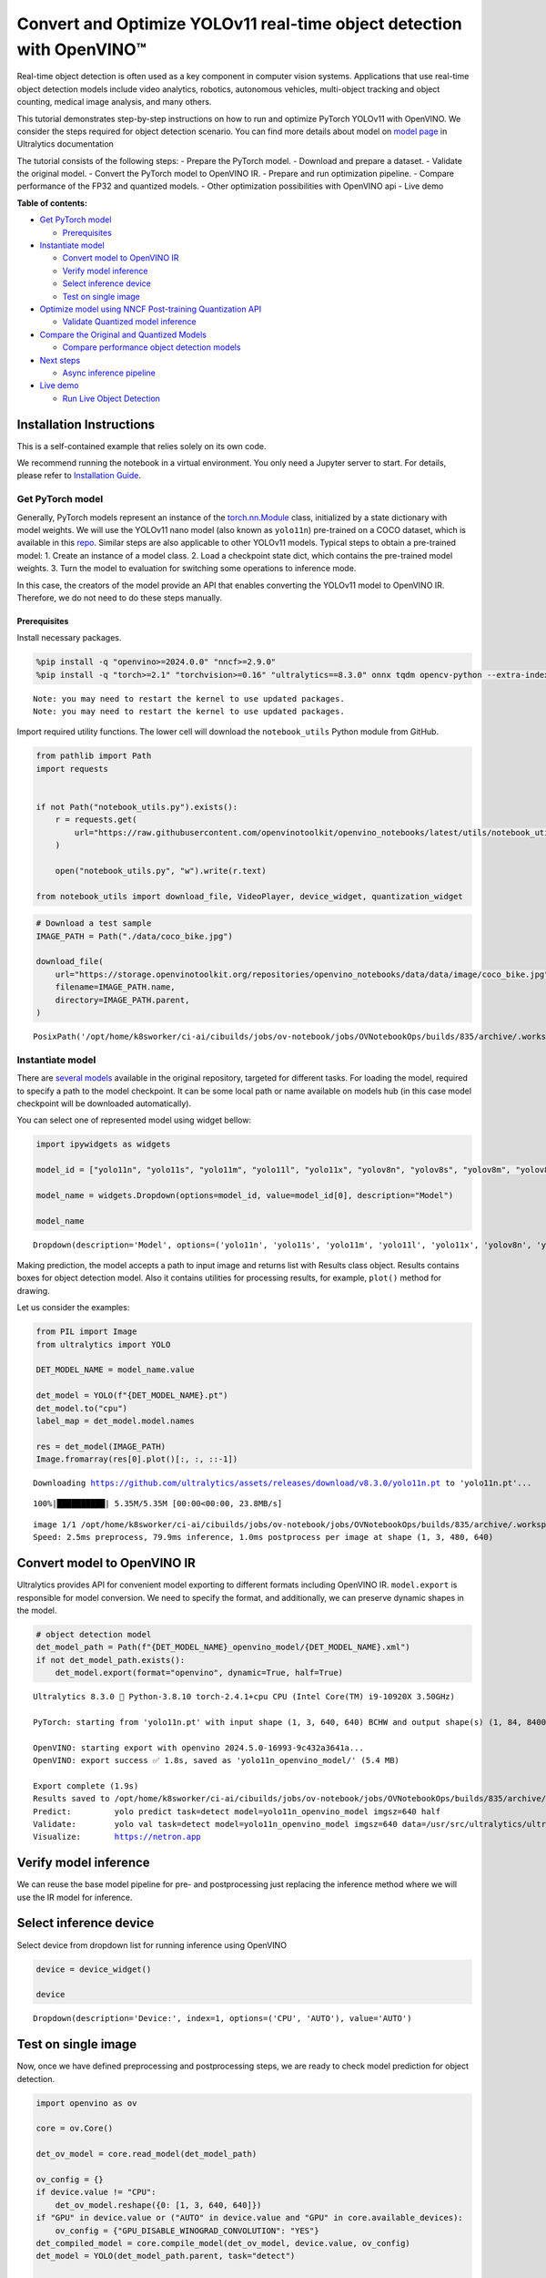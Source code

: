 Convert and Optimize YOLOv11 real-time object detection with OpenVINO™
======================================================================

Real-time object detection is often used as a key component in computer
vision systems. Applications that use real-time object detection models
include video analytics, robotics, autonomous vehicles, multi-object
tracking and object counting, medical image analysis, and many others.

This tutorial demonstrates step-by-step instructions on how to run and
optimize PyTorch YOLOv11 with OpenVINO. We consider the steps required
for object detection scenario. You can find more details about model on
`model page <https://docs.ultralytics.com/models/yolo11/>`__ in
Ultralytics documentation

The tutorial consists of the following steps: - Prepare the PyTorch
model. - Download and prepare a dataset. - Validate the original model.
- Convert the PyTorch model to OpenVINO IR. - Prepare and run
optimization pipeline. - Compare performance of the FP32 and quantized
models. - Other optimization possibilities with OpenVINO api - Live demo


**Table of contents:**


-  `Get PyTorch model <#get-pytorch-model>`__

   -  `Prerequisites <#prerequisites>`__

-  `Instantiate model <#instantiate-model>`__

   -  `Convert model to OpenVINO IR <#convert-model-to-openvino-ir>`__
   -  `Verify model inference <#verify-model-inference>`__
   -  `Select inference device <#select-inference-device>`__
   -  `Test on single image <#test-on-single-image>`__

-  `Optimize model using NNCF Post-training Quantization
   API <#optimize-model-using-nncf-post-training-quantization-api>`__

   -  `Validate Quantized model
      inference <#validate-quantized-model-inference>`__

-  `Compare the Original and Quantized
   Models <#compare-the-original-and-quantized-models>`__

   -  `Compare performance object detection
      models <#compare-performance-object-detection-models>`__

-  `Next steps <#next-steps>`__

   -  `Async inference pipeline <#async-inference-pipeline>`__

-  `Live demo <#live-demo>`__

   -  `Run Live Object Detection <#run-live-object-detection>`__

Installation Instructions
~~~~~~~~~~~~~~~~~~~~~~~~~

This is a self-contained example that relies solely on its own code.

We recommend running the notebook in a virtual environment. You only
need a Jupyter server to start. For details, please refer to
`Installation
Guide <https://github.com/openvinotoolkit/openvino_notebooks/blob/latest/README.md#-installation-guide>`__.

Get PyTorch model
-----------------



Generally, PyTorch models represent an instance of the
`torch.nn.Module <https://pytorch.org/docs/stable/generated/torch.nn.Module.html>`__
class, initialized by a state dictionary with model weights. We will use
the YOLOv11 nano model (also known as ``yolo11n``) pre-trained on a COCO
dataset, which is available in this
`repo <https://github.com/ultralytics/ultralytics>`__. Similar steps are
also applicable to other YOLOv11 models. Typical steps to obtain a
pre-trained model: 1. Create an instance of a model class. 2. Load a
checkpoint state dict, which contains the pre-trained model weights. 3.
Turn the model to evaluation for switching some operations to inference
mode.

In this case, the creators of the model provide an API that enables
converting the YOLOv11 model to OpenVINO IR. Therefore, we do not need
to do these steps manually.

Prerequisites
^^^^^^^^^^^^^



Install necessary packages.

.. code:: ipython3

    %pip install -q "openvino>=2024.0.0" "nncf>=2.9.0"
    %pip install -q "torch>=2.1" "torchvision>=0.16" "ultralytics==8.3.0" onnx tqdm opencv-python --extra-index-url https://download.pytorch.org/whl/cpu


.. parsed-literal::

    Note: you may need to restart the kernel to use updated packages.
    Note: you may need to restart the kernel to use updated packages.


Import required utility functions. The lower cell will download the
``notebook_utils`` Python module from GitHub.

.. code:: ipython3

    from pathlib import Path
    import requests
    
    
    if not Path("notebook_utils.py").exists():
        r = requests.get(
            url="https://raw.githubusercontent.com/openvinotoolkit/openvino_notebooks/latest/utils/notebook_utils.py",
        )
    
        open("notebook_utils.py", "w").write(r.text)
    
    from notebook_utils import download_file, VideoPlayer, device_widget, quantization_widget

.. code:: ipython3

    # Download a test sample
    IMAGE_PATH = Path("./data/coco_bike.jpg")
    
    download_file(
        url="https://storage.openvinotoolkit.org/repositories/openvino_notebooks/data/data/image/coco_bike.jpg",
        filename=IMAGE_PATH.name,
        directory=IMAGE_PATH.parent,
    )




.. parsed-literal::

    PosixPath('/opt/home/k8sworker/ci-ai/cibuilds/jobs/ov-notebook/jobs/OVNotebookOps/builds/835/archive/.workspace/scm/ov-notebook/notebooks/yolov11-optimization/data/coco_bike.jpg')



Instantiate model
-----------------



There are `several
models <https://docs.ultralytics.com/tasks/detect/>`__ available in the
original repository, targeted for different tasks. For loading the
model, required to specify a path to the model checkpoint. It can be
some local path or name available on models hub (in this case model
checkpoint will be downloaded automatically).

You can select one of represented model using widget bellow:

.. code:: ipython3

    import ipywidgets as widgets
    
    model_id = ["yolo11n", "yolo11s", "yolo11m", "yolo11l", "yolo11x", "yolov8n", "yolov8s", "yolov8m", "yolov8l", "yolov8x"]
    
    model_name = widgets.Dropdown(options=model_id, value=model_id[0], description="Model")
    
    model_name




.. parsed-literal::

    Dropdown(description='Model', options=('yolo11n', 'yolo11s', 'yolo11m', 'yolo11l', 'yolo11x', 'yolov8n', 'yolo…



Making prediction, the model accepts a path to input image and returns
list with Results class object. Results contains boxes for object
detection model. Also it contains utilities for processing results, for
example, ``plot()`` method for drawing.

Let us consider the examples:

.. code:: ipython3

    from PIL import Image
    from ultralytics import YOLO
    
    DET_MODEL_NAME = model_name.value
    
    det_model = YOLO(f"{DET_MODEL_NAME}.pt")
    det_model.to("cpu")
    label_map = det_model.model.names
    
    res = det_model(IMAGE_PATH)
    Image.fromarray(res[0].plot()[:, :, ::-1])


.. parsed-literal::

    Downloading https://github.com/ultralytics/assets/releases/download/v8.3.0/yolo11n.pt to 'yolo11n.pt'...


.. parsed-literal::

    100%|██████████| 5.35M/5.35M [00:00<00:00, 23.8MB/s]


.. parsed-literal::

    
    image 1/1 /opt/home/k8sworker/ci-ai/cibuilds/jobs/ov-notebook/jobs/OVNotebookOps/builds/835/archive/.workspace/scm/ov-notebook/notebooks/yolov11-optimization/data/coco_bike.jpg: 480x640 2 bicycles, 2 cars, 2 dogs, 79.9ms
    Speed: 2.5ms preprocess, 79.9ms inference, 1.0ms postprocess per image at shape (1, 3, 480, 640)




.. image:: yolov11-object-detection-with-output_files/yolov11-object-detection-with-output_10_3.png



Convert model to OpenVINO IR
~~~~~~~~~~~~~~~~~~~~~~~~~~~~



Ultralytics provides API for convenient model exporting to different
formats including OpenVINO IR. ``model.export`` is responsible for model
conversion. We need to specify the format, and additionally, we can
preserve dynamic shapes in the model.

.. code:: ipython3

    # object detection model
    det_model_path = Path(f"{DET_MODEL_NAME}_openvino_model/{DET_MODEL_NAME}.xml")
    if not det_model_path.exists():
        det_model.export(format="openvino", dynamic=True, half=True)


.. parsed-literal::

    Ultralytics 8.3.0 🚀 Python-3.8.10 torch-2.4.1+cpu CPU (Intel Core(TM) i9-10920X 3.50GHz)
    
    PyTorch: starting from 'yolo11n.pt' with input shape (1, 3, 640, 640) BCHW and output shape(s) (1, 84, 8400) (5.4 MB)
    
    OpenVINO: starting export with openvino 2024.5.0-16993-9c432a3641a...
    OpenVINO: export success ✅ 1.8s, saved as 'yolo11n_openvino_model/' (5.4 MB)
    
    Export complete (1.9s)
    Results saved to /opt/home/k8sworker/ci-ai/cibuilds/jobs/ov-notebook/jobs/OVNotebookOps/builds/835/archive/.workspace/scm/ov-notebook/notebooks/yolov11-optimization
    Predict:         yolo predict task=detect model=yolo11n_openvino_model imgsz=640 half 
    Validate:        yolo val task=detect model=yolo11n_openvino_model imgsz=640 data=/usr/src/ultralytics/ultralytics/cfg/datasets/coco.yaml half 
    Visualize:       https://netron.app


Verify model inference
~~~~~~~~~~~~~~~~~~~~~~



We can reuse the base model pipeline for pre- and postprocessing just
replacing the inference method where we will use the IR model for
inference.

Select inference device
~~~~~~~~~~~~~~~~~~~~~~~



Select device from dropdown list for running inference using OpenVINO

.. code:: ipython3

    device = device_widget()
    
    device




.. parsed-literal::

    Dropdown(description='Device:', index=1, options=('CPU', 'AUTO'), value='AUTO')



Test on single image
~~~~~~~~~~~~~~~~~~~~



Now, once we have defined preprocessing and postprocessing steps, we are
ready to check model prediction for object detection.

.. code:: ipython3

    import openvino as ov
    
    core = ov.Core()
    
    det_ov_model = core.read_model(det_model_path)
    
    ov_config = {}
    if device.value != "CPU":
        det_ov_model.reshape({0: [1, 3, 640, 640]})
    if "GPU" in device.value or ("AUTO" in device.value and "GPU" in core.available_devices):
        ov_config = {"GPU_DISABLE_WINOGRAD_CONVOLUTION": "YES"}
    det_compiled_model = core.compile_model(det_ov_model, device.value, ov_config)
    det_model = YOLO(det_model_path.parent, task="detect")
    
    if det_model.predictor is None:
        custom = {"conf": 0.25, "batch": 1, "save": False, "mode": "predict"}  # method defaults
        args = {**det_model.overrides, **custom}
        det_model.predictor = det_model._smart_load("predictor")(overrides=args, _callbacks=det_model.callbacks)
        det_model.predictor.setup_model(model=det_model.model)
    
    det_model.predictor.model.ov_compiled_model = det_compiled_model
    
    res = det_model(IMAGE_PATH)
    Image.fromarray(res[0].plot()[:, :, ::-1])


.. parsed-literal::

    Ultralytics 8.3.0 🚀 Python-3.8.10 torch-2.4.1+cpu CPU (Intel Core(TM) i9-10920X 3.50GHz)
    Loading yolo11n_openvino_model for OpenVINO inference...
    Using OpenVINO LATENCY mode for batch=1 inference...
    
    image 1/1 /opt/home/k8sworker/ci-ai/cibuilds/jobs/ov-notebook/jobs/OVNotebookOps/builds/835/archive/.workspace/scm/ov-notebook/notebooks/yolov11-optimization/data/coco_bike.jpg: 640x640 1 bicycle, 2 cars, 1 dog, 19.3ms
    Speed: 2.2ms preprocess, 19.3ms inference, 1.0ms postprocess per image at shape (1, 3, 640, 640)




.. image:: yolov11-object-detection-with-output_files/yolov11-object-detection-with-output_17_1.png



Optimize model using NNCF Post-training Quantization API
--------------------------------------------------------



`NNCF <https://github.com/openvinotoolkit/nncf>`__ provides a suite of
advanced algorithms for Neural Networks inference optimization in
OpenVINO with minimal accuracy drop. We will use 8-bit quantization in
post-training mode (without the fine-tuning pipeline) to optimize model.

The optimization process contains the following steps:

1. Create a Dataset for quantization.
2. Run ``nncf.quantize`` for getting an optimized model.
3. Serialize OpenVINO IR model, using the ``openvino.runtime.serialize``
   function.

Please select below whether you would like to run quantization to
improve model inference speed.

.. code:: ipython3

    int8_model_det_path = Path(f"{DET_MODEL_NAME}_openvino_int8_model/{DET_MODEL_NAME}.xml")
    quantized_det_model = None
    
    to_quantize = quantization_widget()
    
    to_quantize




.. parsed-literal::

    Checkbox(value=True, description='Quantization')



Let’s load ``skip magic`` extension to skip quantization if
``to_quantize`` is not selected

.. code:: ipython3

    if not Path("skip_kernel_extension.py").exists():
        r = requests.get(
            url="https://raw.githubusercontent.com/openvinotoolkit/openvino_notebooks/latest/utils/skip_kernel_extension.py",
        )
        open("skip_kernel_extension.py", "w").write(r.text)
    
    %load_ext skip_kernel_extension

.. code:: ipython3

    %%skip not $to_quantize.value
    
    from ultralytics.utils import DEFAULT_CFG
    from ultralytics.cfg import get_cfg
    from ultralytics.data.converter import coco80_to_coco91_class
    from ultralytics.data.utils import check_det_dataset
    from zipfile import ZipFile
    
    from ultralytics.data.utils import DATASETS_DIR
    
    
    DATA_URL = "http://images.cocodataset.org/zips/val2017.zip"
    LABELS_URL = "https://github.com/ultralytics/yolov5/releases/download/v1.0/coco2017labels-segments.zip"
    CFG_URL = "https://raw.githubusercontent.com/ultralytics/ultralytics/v8.1.0/ultralytics/cfg/datasets/coco.yaml"
    
    OUT_DIR = DATASETS_DIR
    
    DATA_PATH = OUT_DIR / "val2017.zip"
    LABELS_PATH = OUT_DIR / "coco2017labels-segments.zip"
    CFG_PATH = OUT_DIR / "coco.yaml"
    
    if not int8_model_det_path.exists():
        download_file(DATA_URL, DATA_PATH.name, DATA_PATH.parent)
        download_file(LABELS_URL, LABELS_PATH.name, LABELS_PATH.parent)
        download_file(CFG_URL, CFG_PATH.name, CFG_PATH.parent)
    
        if not (OUT_DIR / "coco/labels").exists():
            with ZipFile(LABELS_PATH, "r") as zip_ref:
                zip_ref.extractall(OUT_DIR)
            with ZipFile(DATA_PATH, "r") as zip_ref:
                zip_ref.extractall(OUT_DIR / "coco/images")
    
    
        args = get_cfg(cfg=DEFAULT_CFG)
        args.data = str(CFG_PATH)
        det_validator = det_model.task_map[det_model.task]["validator"](args=args)
        det_validator.data = check_det_dataset(args.data)
        det_validator.stride = 32
        det_data_loader = det_validator.get_dataloader(OUT_DIR / "coco", 1)
    
        det_validator.is_coco = True
        det_validator.class_map = coco80_to_coco91_class()
        det_validator.names = label_map
        det_validator.metrics.names = det_validator.names
        det_validator.nc = 80


.. parsed-literal::

    val: Scanning /opt/home/k8sworker/ci-ai/cibuilds/ov-notebook/OVNotebookOps-785/.workspace/scm/datasets/coco/labels/val2017.cache... 4952 images, 48 backgrounds, 0 corrupt: 100%|██████████| 5000/5000 [00:00<?, ?it/s]


Reuse validation dataloader in accuracy testing for quantization. For
that, it should be wrapped into the ``nncf.Dataset`` object and define a
transformation function for getting only input tensors.

.. code:: ipython3

    %%skip not $to_quantize.value
    
    import nncf
    from typing import Dict
    
    
    if not int8_model_det_path.exists():
    
    
        def transform_fn(data_item:Dict):
            """
            Quantization transform function. Extracts and preprocess input data from dataloader item for quantization.
            Parameters:
            data_item: Dict with data item produced by DataLoader during iteration
            Returns:
                input_tensor: Input data for quantization
            """
            input_tensor = det_validator.preprocess(data_item)['img'].numpy()
            return input_tensor
    
    
        quantization_dataset = nncf.Dataset(det_data_loader, transform_fn)


.. parsed-literal::

    INFO:nncf:NNCF initialized successfully. Supported frameworks detected: torch, tensorflow, onnx, openvino


The ``nncf.quantize`` function provides an interface for model
quantization. It requires an instance of the OpenVINO Model and
quantization dataset. Optionally, some additional parameters for the
configuration quantization process (number of samples for quantization,
preset, ignored scope, etc.) can be provided. Ultralytics modes contain
non-ReLU activation functions, which require asymmetric quantization of
activations. To achieve a better result, we will use a ``mixed``
quantization preset. It provides symmetric quantization of weights and
asymmetric quantization of activations. For more accurate results, we
should keep the operation in the postprocessing subgraph in floating
point precision, using the ``ignored_scope`` parameter.

   **Note**: Model post-training quantization is time-consuming process.
   Be patient, it can take several minutes depending on your hardware.

.. code:: ipython3

    %%skip not $to_quantize.value
    
    if not int8_model_det_path.exists():
        ignored_scope = nncf.IgnoredScope( # post-processing
            subgraphs=[
                nncf.Subgraph(inputs=[f"__module.model.{22 if 'v8' in DET_MODEL_NAME else 23}/aten::cat/Concat",
                                    f"__module.model.{22 if 'v8' in DET_MODEL_NAME else 23}/aten::cat/Concat_1",
                                    f"__module.model.{22 if 'v8' in DET_MODEL_NAME else 23}/aten::cat/Concat_2"],
                            outputs=[f"__module.model.{22 if 'v8' in DET_MODEL_NAME else 23}/aten::cat/Concat_7"])
            ]
        )
    
        # Detection model
        quantized_det_model = nncf.quantize(
            det_ov_model,
            quantization_dataset,
            preset=nncf.QuantizationPreset.MIXED,
            ignored_scope=ignored_scope
        )
        print(f"Quantized detection model will be saved to {int8_model_det_path}")
        ov.save_model(quantized_det_model, str(int8_model_det_path))


.. parsed-literal::

    INFO:nncf:105 ignored nodes were found by subgraphs in the NNCFGraph
    INFO:nncf:Not adding activation input quantizer for operation: 132 __module.model.23/aten::cat/Concat
    INFO:nncf:Not adding activation input quantizer for operation: 140 __module.model.23/aten::view/Reshape_3
    INFO:nncf:Not adding activation input quantizer for operation: 270 __module.model.23/aten::cat/Concat_1
    INFO:nncf:Not adding activation input quantizer for operation: 282 __module.model.23/aten::view/Reshape_4
    INFO:nncf:Not adding activation input quantizer for operation: 381 __module.model.23/aten::cat/Concat_2
    INFO:nncf:Not adding activation input quantizer for operation: 384 __module.model.23/aten::view/Reshape_5
    INFO:nncf:Not adding activation input quantizer for operation: 151 __module.model.23/aten::cat/Concat_4
    INFO:nncf:Not adding activation input quantizer for operation: 164 __module.model.23/prim::ListUnpack
    INFO:nncf:Not adding activation input quantizer for operation: 178 __module.model.23.dfl/aten::view/Reshape
    INFO:nncf:Not adding activation input quantizer for operation: 179 __module.model.23/aten::sigmoid/Sigmoid
    INFO:nncf:Not adding activation input quantizer for operation: 195 __module.model.23.dfl/aten::transpose/Transpose
    INFO:nncf:Not adding activation input quantizer for operation: 210 __module.model.23.dfl/aten::softmax/Softmax
    INFO:nncf:Not adding activation input quantizer for operation: 222 __module.model.23.dfl.conv/aten::_convolution/Convolution
    INFO:nncf:Not adding activation input quantizer for operation: 232 __module.model.23.dfl/aten::view/Reshape_1
    INFO:nncf:Not adding activation input quantizer for operation: 243 __module.model.23/prim::ListUnpack/VariadicSplit
    INFO:nncf:Not adding activation input quantizer for operation: 253 __module.model.23/aten::sub/Subtract
    INFO:nncf:Not adding activation input quantizer for operation: 254 __module.model.23/aten::add/Add_6
    INFO:nncf:Not adding activation input quantizer for operation: 264 __module.model.23/aten::add/Add_7
    275 __module.model.23/aten::div/Divide
    
    INFO:nncf:Not adding activation input quantizer for operation: 265 __module.model.23/aten::sub/Subtract_1
    INFO:nncf:Not adding activation input quantizer for operation: 276 __module.model.23/aten::cat/Concat_5
    INFO:nncf:Not adding activation input quantizer for operation: 240 __module.model.23/aten::mul/Multiply_3
    INFO:nncf:Not adding activation input quantizer for operation: 196 __module.model.23/aten::cat/Concat_7



.. parsed-literal::

    Output()










.. parsed-literal::

    Output()









.. parsed-literal::

    Quantized detection model will be saved to yolo11n_openvino_int8_model/yolo11n.xml


Validate Quantized model inference
~~~~~~~~~~~~~~~~~~~~~~~~~~~~~~~~~~



``nncf.quantize`` returns the OpenVINO Model class instance, which is
suitable for loading on a device for making predictions. ``INT8`` model
input data and output result formats have no difference from the
floating point model representation. Therefore, we can reuse the same
``detect`` function defined above for getting the ``INT8`` model result
on the image.

.. code:: ipython3

    %%skip not $to_quantize.value
    
    device

.. code:: ipython3

    %%skip not $to_quantize.value
    
    if quantized_det_model is None and int8_model_det_path.exists():
        quantized_det_model = core.read_model(int8_model_det_path)
    
    ov_config = {}
    if device.value != "CPU":
        quantized_det_model.reshape({0: [1, 3, 640, 640]})
    if "GPU" in device.value or ("AUTO" in device.value and "GPU" in core.available_devices):
        ov_config = {"GPU_DISABLE_WINOGRAD_CONVOLUTION": "YES"}
    quantized_det_compiled_model = core.compile_model(quantized_det_model, device.value, ov_config)
    
    
    if det_model.predictor is None:
        custom = {"conf": 0.25, "batch": 1, "save": False, "mode": "predict"}  # method defaults
        args = {**det_model.overrides, **custom}
        det_model.predictor = det_model._smart_load("predictor")(overrides=args, _callbacks=det_model.callbacks)
        det_model.predictor.setup_model(model=det_model.model)
    
    det_model.predictor.model.ov_compiled_model = det_compiled_model
    
    res = det_model(IMAGE_PATH)
    display(Image.fromarray(res[0].plot()[:, :, ::-1]))


.. parsed-literal::

    
    image 1/1 /opt/home/k8sworker/ci-ai/cibuilds/jobs/ov-notebook/jobs/OVNotebookOps/builds/835/archive/.workspace/scm/ov-notebook/notebooks/yolov11-optimization/data/coco_bike.jpg: 640x640 1 bicycle, 2 cars, 1 dog, 17.6ms
    Speed: 1.8ms preprocess, 17.6ms inference, 1.0ms postprocess per image at shape (1, 3, 640, 640)



.. image:: yolov11-object-detection-with-output_files/yolov11-object-detection-with-output_30_1.png


Compare the Original and Quantized Models
-----------------------------------------



Compare performance object detection models
~~~~~~~~~~~~~~~~~~~~~~~~~~~~~~~~~~~~~~~~~~~



Finally, use the OpenVINO `Benchmark
Tool <https://docs.openvino.ai/2024/learn-openvino/openvino-samples/benchmark-tool.html>`__
to measure the inference performance of the ``FP32`` and ``INT8``
models.

   **Note**: For more accurate performance, it is recommended to run
   ``benchmark_app`` in a terminal/command prompt after closing other
   applications. Run
   ``benchmark_app -m <model_path> -d CPU -shape "<input_shape>"`` to
   benchmark async inference on CPU on specific input data shape for one
   minute. Change ``CPU`` to ``GPU`` to benchmark on GPU. Run
   ``benchmark_app --help`` to see an overview of all command-line
   options.

.. code:: ipython3

    %%skip not $to_quantize.value
    
    device

.. code:: ipython3

    if int8_model_det_path.exists():
        # Inference FP32 model (OpenVINO IR)
        !benchmark_app -m $det_model_path -d $device.value -api async -shape "[1,3,640,640]" -t 15


.. parsed-literal::

    [Step 1/11] Parsing and validating input arguments
    [ INFO ] Parsing input parameters
    [Step 2/11] Loading OpenVINO Runtime
    [ INFO ] OpenVINO:
    [ INFO ] Build ................................. 2024.5.0-16993-9c432a3641a
    [ INFO ] 
    [ INFO ] Device info:
    [ INFO ] AUTO
    [ INFO ] Build ................................. 2024.5.0-16993-9c432a3641a
    [ INFO ] 
    [ INFO ] 
    [Step 3/11] Setting device configuration
    [ WARNING ] Performance hint was not explicitly specified in command line. Device(AUTO) performance hint will be set to PerformanceMode.THROUGHPUT.
    [Step 4/11] Reading model files
    [ INFO ] Loading model files
    [ INFO ] Read model took 18.19 ms
    [ INFO ] Original model I/O parameters:
    [ INFO ] Model inputs:
    [ INFO ]     x (node: x) : f32 / [...] / [?,3,?,?]
    [ INFO ] Model outputs:
    [ INFO ]     ***NO_NAME*** (node: __module.model.23/aten::cat/Concat_7) : f32 / [...] / [?,84,21..]
    [Step 5/11] Resizing model to match image sizes and given batch
    [ INFO ] Model batch size: 1
    [ INFO ] Reshaping model: 'x': [1,3,640,640]
    [ INFO ] Reshape model took 7.88 ms
    [Step 6/11] Configuring input of the model
    [ INFO ] Model inputs:
    [ INFO ]     x (node: x) : u8 / [N,C,H,W] / [1,3,640,640]
    [ INFO ] Model outputs:
    [ INFO ]     ***NO_NAME*** (node: __module.model.23/aten::cat/Concat_7) : f32 / [...] / [1,84,8400]
    [Step 7/11] Loading the model to the device
    [ INFO ] Compile model took 320.13 ms
    [Step 8/11] Querying optimal runtime parameters
    [ INFO ] Model:
    [ INFO ]   NETWORK_NAME: Model0
    [ INFO ]   EXECUTION_DEVICES: ['CPU']
    [ INFO ]   PERFORMANCE_HINT: PerformanceMode.THROUGHPUT
    [ INFO ]   OPTIMAL_NUMBER_OF_INFER_REQUESTS: 6
    [ INFO ]   MULTI_DEVICE_PRIORITIES: CPU
    [ INFO ]   CPU:
    [ INFO ]     AFFINITY: Affinity.CORE
    [ INFO ]     CPU_DENORMALS_OPTIMIZATION: False
    [ INFO ]     CPU_SPARSE_WEIGHTS_DECOMPRESSION_RATE: 1.0
    [ INFO ]     DYNAMIC_QUANTIZATION_GROUP_SIZE: 32
    [ INFO ]     ENABLE_CPU_PINNING: True
    [ INFO ]     ENABLE_HYPER_THREADING: True
    [ INFO ]     EXECUTION_DEVICES: ['CPU']
    [ INFO ]     EXECUTION_MODE_HINT: ExecutionMode.PERFORMANCE
    [ INFO ]     INFERENCE_NUM_THREADS: 24
    [ INFO ]     INFERENCE_PRECISION_HINT: <Type: 'float32'>
    [ INFO ]     KV_CACHE_PRECISION: <Type: 'float16'>
    [ INFO ]     LOG_LEVEL: Level.NO
    [ INFO ]     MODEL_DISTRIBUTION_POLICY: set()
    [ INFO ]     NETWORK_NAME: Model0
    [ INFO ]     NUM_STREAMS: 6
    [ INFO ]     OPTIMAL_NUMBER_OF_INFER_REQUESTS: 6
    [ INFO ]     PERFORMANCE_HINT: THROUGHPUT
    [ INFO ]     PERFORMANCE_HINT_NUM_REQUESTS: 0
    [ INFO ]     PERF_COUNT: NO
    [ INFO ]     SCHEDULING_CORE_TYPE: SchedulingCoreType.ANY_CORE
    [ INFO ]   MODEL_PRIORITY: Priority.MEDIUM
    [ INFO ]   LOADED_FROM_CACHE: False
    [ INFO ]   PERF_COUNT: False
    [Step 9/11] Creating infer requests and preparing input tensors
    [ WARNING ] No input files were given for input 'x'!. This input will be filled with random values!
    [ INFO ] Fill input 'x' with random values 
    [Step 10/11] Measuring performance (Start inference asynchronously, 6 inference requests, limits: 15000 ms duration)
    [ INFO ] Benchmarking in inference only mode (inputs filling are not included in measurement loop).
    [ INFO ] First inference took 29.82 ms
    [Step 11/11] Dumping statistics report
    [ INFO ] Execution Devices:['CPU']
    [ INFO ] Count:            2316 iterations
    [ INFO ] Duration:         15066.40 ms
    [ INFO ] Latency:
    [ INFO ]    Median:        37.19 ms
    [ INFO ]    Average:       38.89 ms
    [ INFO ]    Min:           27.84 ms
    [ INFO ]    Max:           99.24 ms
    [ INFO ] Throughput:   153.72 FPS


.. code:: ipython3

    if int8_model_det_path.exists():
        # Inference INT8 model (OpenVINO IR)
        !benchmark_app -m $int8_model_det_path -d $device.value -api async -shape "[1,3,640,640]" -t 15


.. parsed-literal::

    [Step 1/11] Parsing and validating input arguments
    [ INFO ] Parsing input parameters
    [Step 2/11] Loading OpenVINO Runtime
    [ INFO ] OpenVINO:
    [ INFO ] Build ................................. 2024.5.0-16993-9c432a3641a
    [ INFO ] 
    [ INFO ] Device info:
    [ INFO ] AUTO
    [ INFO ] Build ................................. 2024.5.0-16993-9c432a3641a
    [ INFO ] 
    [ INFO ] 
    [Step 3/11] Setting device configuration
    [ WARNING ] Performance hint was not explicitly specified in command line. Device(AUTO) performance hint will be set to PerformanceMode.THROUGHPUT.
    [Step 4/11] Reading model files
    [ INFO ] Loading model files
    [ INFO ] Read model took 27.26 ms
    [ INFO ] Original model I/O parameters:
    [ INFO ] Model inputs:
    [ INFO ]     x (node: x) : f32 / [...] / [1,3,640,640]
    [ INFO ] Model outputs:
    [ INFO ]     ***NO_NAME*** (node: __module.model.23/aten::cat/Concat_7) : f32 / [...] / [1,84,8400]
    [Step 5/11] Resizing model to match image sizes and given batch
    [ INFO ] Model batch size: 1
    [ INFO ] Reshaping model: 'x': [1,3,640,640]
    [ INFO ] Reshape model took 0.04 ms
    [Step 6/11] Configuring input of the model
    [ INFO ] Model inputs:
    [ INFO ]     x (node: x) : u8 / [N,C,H,W] / [1,3,640,640]
    [ INFO ] Model outputs:
    [ INFO ]     ***NO_NAME*** (node: __module.model.23/aten::cat/Concat_7) : f32 / [...] / [1,84,8400]
    [Step 7/11] Loading the model to the device
    [ INFO ] Compile model took 521.70 ms
    [Step 8/11] Querying optimal runtime parameters
    [ INFO ] Model:
    [ INFO ]   NETWORK_NAME: Model0
    [ INFO ]   EXECUTION_DEVICES: ['CPU']
    [ INFO ]   PERFORMANCE_HINT: PerformanceMode.THROUGHPUT
    [ INFO ]   OPTIMAL_NUMBER_OF_INFER_REQUESTS: 12
    [ INFO ]   MULTI_DEVICE_PRIORITIES: CPU
    [ INFO ]   CPU:
    [ INFO ]     AFFINITY: Affinity.CORE
    [ INFO ]     CPU_DENORMALS_OPTIMIZATION: False
    [ INFO ]     CPU_SPARSE_WEIGHTS_DECOMPRESSION_RATE: 1.0
    [ INFO ]     DYNAMIC_QUANTIZATION_GROUP_SIZE: 32
    [ INFO ]     ENABLE_CPU_PINNING: True
    [ INFO ]     ENABLE_HYPER_THREADING: True
    [ INFO ]     EXECUTION_DEVICES: ['CPU']
    [ INFO ]     EXECUTION_MODE_HINT: ExecutionMode.PERFORMANCE
    [ INFO ]     INFERENCE_NUM_THREADS: 24
    [ INFO ]     INFERENCE_PRECISION_HINT: <Type: 'float32'>
    [ INFO ]     KV_CACHE_PRECISION: <Type: 'float16'>
    [ INFO ]     LOG_LEVEL: Level.NO
    [ INFO ]     MODEL_DISTRIBUTION_POLICY: set()
    [ INFO ]     NETWORK_NAME: Model0
    [ INFO ]     NUM_STREAMS: 12
    [ INFO ]     OPTIMAL_NUMBER_OF_INFER_REQUESTS: 12
    [ INFO ]     PERFORMANCE_HINT: THROUGHPUT
    [ INFO ]     PERFORMANCE_HINT_NUM_REQUESTS: 0
    [ INFO ]     PERF_COUNT: NO
    [ INFO ]     SCHEDULING_CORE_TYPE: SchedulingCoreType.ANY_CORE
    [ INFO ]   MODEL_PRIORITY: Priority.MEDIUM
    [ INFO ]   LOADED_FROM_CACHE: False
    [ INFO ]   PERF_COUNT: False
    [Step 9/11] Creating infer requests and preparing input tensors
    [ WARNING ] No input files were given for input 'x'!. This input will be filled with random values!
    [ INFO ] Fill input 'x' with random values 
    [Step 10/11] Measuring performance (Start inference asynchronously, 12 inference requests, limits: 15000 ms duration)
    [ INFO ] Benchmarking in inference only mode (inputs filling are not included in measurement loop).
    [ INFO ] First inference took 24.01 ms
    [Step 11/11] Dumping statistics report
    [ INFO ] Execution Devices:['CPU']
    [ INFO ] Count:            5232 iterations
    [ INFO ] Duration:         15030.50 ms
    [ INFO ] Latency:
    [ INFO ]    Median:        33.86 ms
    [ INFO ]    Average:       34.28 ms
    [ INFO ]    Min:           23.65 ms
    [ INFO ]    Max:           85.39 ms
    [ INFO ] Throughput:   348.09 FPS


Next steps
----------

This section contains
suggestions on how to additionally improve the performance of your
application using OpenVINO.

Async inference pipeline
~~~~~~~~~~~~~~~~~~~~~~~~

The key advantage of the Async
API is that when a device is busy with inference, the application can
perform other tasks in parallel (for example, populating inputs or
scheduling other requests) rather than wait for the current inference to
complete first. To understand how to perform async inference using
openvino, refer to `Async API tutorial <async-api-with-output.html>`__

Live demo
---------



The following code runs model inference on a video:

.. code:: ipython3

    import collections
    import time
    from IPython import display
    import cv2
    import numpy as np
    
    
    # Main processing function to run object detection.
    def run_object_detection(
        source=0,
        flip=False,
        use_popup=False,
        skip_first_frames=0,
        model=det_model,
        device=device.value,
        video_width: int = None,  # if not set the original size is used
    ):
        player = None
        ov_config = {}
        if device != "CPU":
            model.reshape({0: [1, 3, 640, 640]})
        if "GPU" in device or ("AUTO" in device and "GPU" in core.available_devices):
            ov_config = {"GPU_DISABLE_WINOGRAD_CONVOLUTION": "YES"}
        compiled_model = core.compile_model(model, device, ov_config)
    
        if det_model.predictor is None:
            custom = {"conf": 0.25, "batch": 1, "save": False, "mode": "predict"}  # method defaults
            args = {**det_model.overrides, **custom}
            det_model.predictor = det_model._smart_load("predictor")(overrides=args, _callbacks=det_model.callbacks)
            det_model.predictor.setup_model(model=det_model.model)
    
        det_model.predictor.model.ov_compiled_model = compiled_model
    
        try:
            # Create a video player to play with target fps.
            player = VideoPlayer(source=source, flip=flip, fps=30, skip_first_frames=skip_first_frames)
            # Start capturing.
            player.start()
            if use_popup:
                title = "Press ESC to Exit"
                cv2.namedWindow(winname=title, flags=cv2.WINDOW_GUI_NORMAL | cv2.WINDOW_AUTOSIZE)
    
            processing_times = collections.deque()
            while True:
                # Grab the frame.
                frame = player.next()
                if frame is None:
                    print("Source ended")
                    break
    
                if video_width:
                    # If the frame is larger than video_width, reduce size to improve the performance.
                    # If more, increase size for better demo expirience.
    
                    scale = video_width / max(frame.shape)
                    frame = cv2.resize(
                        src=frame,
                        dsize=None,
                        fx=scale,
                        fy=scale,
                        interpolation=cv2.INTER_AREA,
                    )
    
                # Get the results.
                input_image = np.array(frame)
    
                start_time = time.time()
                detections = det_model(input_image, verbose=False)
                stop_time = time.time()
                frame = detections[0].plot()
    
                processing_times.append(stop_time - start_time)
                # Use processing times from last 200 frames.
                if len(processing_times) > 200:
                    processing_times.popleft()
    
                _, f_width = frame.shape[:2]
                # Mean processing time [ms].
                processing_time = np.mean(processing_times) * 1000
                fps = 1000 / processing_time
                cv2.putText(
                    img=frame,
                    text=f"Inference time: {processing_time:.1f}ms ({fps:.1f} FPS)",
                    org=(20, 40),
                    fontFace=cv2.FONT_HERSHEY_COMPLEX,
                    fontScale=f_width / 1000,
                    color=(0, 0, 255),
                    thickness=1,
                    lineType=cv2.LINE_AA,
                )
                # Use this workaround if there is flickering.
                if use_popup:
                    cv2.imshow(winname=title, mat=frame)
                    key = cv2.waitKey(1)
                    # escape = 27
                    if key == 27:
                        break
                else:
                    # Encode numpy array to jpg.
                    _, encoded_img = cv2.imencode(ext=".jpg", img=frame, params=[cv2.IMWRITE_JPEG_QUALITY, 100])
                    # Create an IPython image.
                    i = display.Image(data=encoded_img)
                    # Display the image in this notebook.
                    display.clear_output(wait=True)
                    display.display(i)
        # ctrl-c
        except KeyboardInterrupt:
            print("Interrupted")
        # any different error
        except RuntimeError as e:
            print(e)
        finally:
            if player is not None:
                # Stop capturing.
                player.stop()
            if use_popup:
                cv2.destroyAllWindows()

Run Live Object Detection
~~~~~~~~~~~~~~~~~~~~~~~~~



Use a webcam as the video input. By default, the primary webcam is set
with \ ``source=0``. If you have multiple webcams, each one will be
assigned a consecutive number starting at 0. Set \ ``flip=True`` when
using a front-facing camera. Some web browsers, especially Mozilla
Firefox, may cause flickering. If you experience flickering,
set \ ``use_popup=True``.

   **NOTE**: To use this notebook with a webcam, you need to run the
   notebook on a computer with a webcam. If you run the notebook on a
   remote server (for example, in Binder or Google Colab service), the
   webcam will not work. By default, the lower cell will run model
   inference on a video file. If you want to try live inference on your
   webcam set ``WEBCAM_INFERENCE = True``

Run the object detection:

.. code:: ipython3

    WEBCAM_INFERENCE = False
    
    if WEBCAM_INFERENCE:
        VIDEO_SOURCE = 0  # Webcam
    else:
        download_file(
            "https://storage.openvinotoolkit.org/repositories/openvino_notebooks/data/data/video/people.mp4",
            "people.mp4",
        )
        VIDEO_SOURCE = "people.mp4"

.. code:: ipython3

    device




.. parsed-literal::

    Dropdown(description='Device:', index=1, options=('CPU', 'AUTO'), value='AUTO')



.. code:: ipython3

    run_object_detection(
        source=VIDEO_SOURCE,
        flip=True,
        use_popup=False,
        model=det_ov_model,
        device=device.value,
        # video_width=1280,
    )



.. image:: yolov11-object-detection-with-output_files/yolov11-object-detection-with-output_43_0.png


.. parsed-literal::

    Source ended

